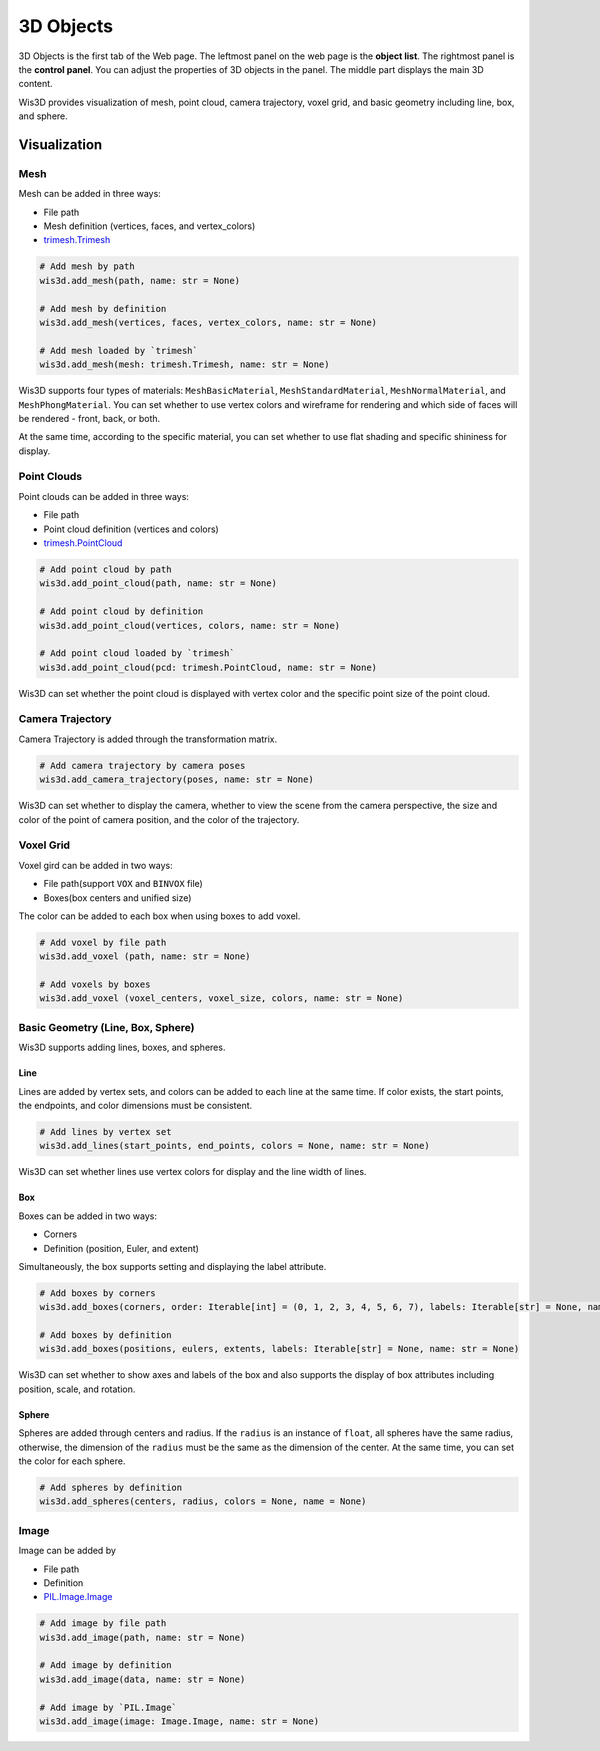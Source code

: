 .. _3d_objects:

3D Objects
**********

.. image:: ../_static/tutorials/3d_objects/3d_objects.png

3D Objects is the first tab of the Web page. The leftmost panel on the web page is the **object list**. 
The rightmost panel is the **control panel**. You can adjust the properties of 3D objects in the panel. 
The middle part displays the main 3D content.

Wis3D provides visualization of mesh, point cloud, camera trajectory, voxel grid, and basic geometry including line, box, and sphere.

Visualization
=============

Mesh
----
Mesh can be added in three ways:

* File path
* Mesh definition (vertices, faces, and vertex_colors)
* `trimesh.Trimesh <https://trimsh.org/trimesh.html#trimesh.Trimesh>`_

.. code-block:: python

    # Add mesh by path
    wis3d.add_mesh(path, name: str = None)

    # Add mesh by definition 
    wis3d.add_mesh(vertices, faces, vertex_colors, name: str = None)

    # Add mesh loaded by `trimesh` 
    wis3d.add_mesh(mesh: trimesh.Trimesh, name: str = None)

Wis3D supports four types of materials: ``MeshBasicMaterial``, ``MeshStandardMaterial``, ``MeshNormalMaterial``, and ``MeshPhongMaterial``. 
You can set whether to use vertex colors and wireframe for rendering and which side of faces will be rendered - front, back, or both.

At the same time, according to the specific material, you can set whether to use flat shading and specific shininess for display.



Point Clouds
------------

Point clouds can be added in three ways: 

* File path
* Point cloud definition (vertices and colors)
* `trimesh.PointCloud <https://trimsh.org/trimesh.html#trimesh.PointCloud>`_

.. code-block:: python

    # Add point cloud by path
    wis3d.add_point_cloud(path, name: str = None)

    # Add point cloud by definition
    wis3d.add_point_cloud(vertices, colors, name: str = None)

    # Add point cloud loaded by `trimesh`
    wis3d.add_point_cloud(pcd: trimesh.PointCloud, name: str = None)

Wis3D can set whether the point cloud is displayed with vertex color and the specific point size of the point cloud.



Camera Trajectory
-----------------

Camera Trajectory is added through the transformation matrix.

.. code-block:: python

    # Add camera trajectory by camera poses
    wis3d.add_camera_trajectory(poses, name: str = None)

Wis3D can set whether to display the camera, whether to view the scene from the camera perspective, 
the size and color of the point of camera position, and the color of the trajectory.



Voxel Grid
----------

Voxel gird can be added in two ways: 

* File path(support ``VOX`` and ``BINVOX`` file)
* Boxes(box centers and unified size)

The color can be added to each box when using boxes to add voxel.

.. code-block:: python

    # Add voxel by file path
    wis3d.add_voxel (path, name: str = None)

    # Add voxels by boxes
    wis3d.add_voxel (voxel_centers, voxel_size, colors, name: str = None)



Basic Geometry (Line, Box, Sphere)
---------------------------------

Wis3D supports adding lines, boxes, and spheres.

Line
~~~~

Lines are added by vertex sets, and colors can be added to each line at the same time. 
If color exists, the start points, the endpoints, and color dimensions must be consistent.

.. code-block:: python

    # Add lines by vertex set
    wis3d.add_lines(start_points, end_points, colors = None, name: str = None)

Wis3D can set whether lines use vertex colors for display and the line width of lines.


Box
~~~

Boxes can be added in two ways: 

* Corners
* Definition (position, Euler, and extent)

Simultaneously, the box supports setting and displaying the label attribute.

.. code-block:: python

    # Add boxes by corners
    wis3d.add_boxes(corners, order: Iterable[int] = (0, 1, 2, 3, 4, 5, 6, 7), labels: Iterable[str] = None, name: str = None)
    
    # Add boxes by definition
    wis3d.add_boxes(positions, eulers, extents, labels: Iterable[str] = None, name: str = None)

Wis3D can set whether to show axes and labels of the box and also supports the display of box attributes including position, scale, and rotation.


Sphere
~~~~~~

Spheres are added through centers and radius. If the ``radius`` is an instance of ``float``, all spheres have the same radius, otherwise, the dimension of the
``radius`` must be the same as the dimension of the center. At the same time, you can set the color for each sphere.

.. code-block:: python

    # Add spheres by definition
    wis3d.add_spheres(centers, radius, colors = None, name = None)




Image
-----

Image can be added by

* File path
* Definition
* `PIL.Image.Image <https://pillow.readthedocs.io/en/stable/reference/Image.html#PIL.Image.Image>`_

.. code-block:: python

    # Add image by file path
    wis3d.add_image(path, name: str = None)

    # Add image by definition
    wis3d.add_image(data, name: str = None)
    
    # Add image by `PIL.Image`
    wis3d.add_image(image: Image.Image, name: str = None)



